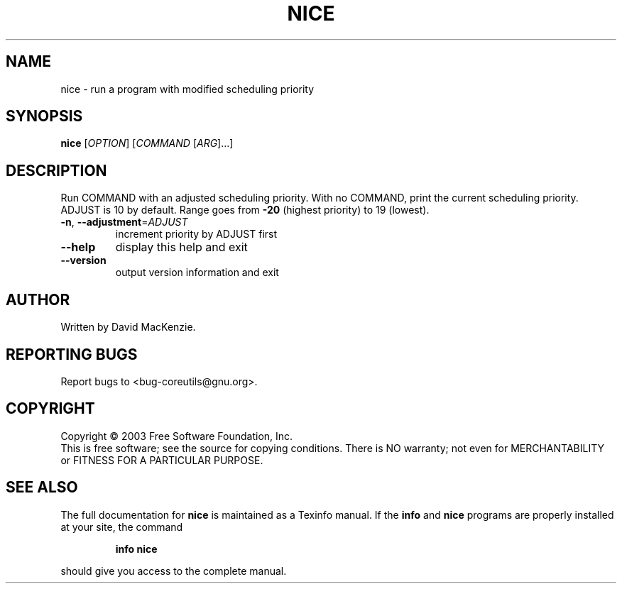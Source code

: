 .\" DO NOT MODIFY THIS FILE!  It was generated by help2man 1.29.
.TH NICE "1" "March 2003" "nice 5.0" "User Commands"
.SH NAME
nice \- run a program with modified scheduling priority
.SH SYNOPSIS
.B nice
[\fIOPTION\fR] [\fICOMMAND \fR[\fIARG\fR]...]
.SH DESCRIPTION
.\" Add any additional description here
.PP
Run COMMAND with an adjusted scheduling priority.
With no COMMAND, print the current scheduling priority.  ADJUST is 10
by default.  Range goes from \fB\-20\fR (highest priority) to 19 (lowest).
.TP
\fB\-n\fR, \fB\-\-adjustment\fR=\fIADJUST\fR
increment priority by ADJUST first
.TP
\fB\-\-help\fR
display this help and exit
.TP
\fB\-\-version\fR
output version information and exit
.SH AUTHOR
Written by David MacKenzie.
.SH "REPORTING BUGS"
Report bugs to <bug-coreutils@gnu.org>.
.SH COPYRIGHT
Copyright \(co 2003 Free Software Foundation, Inc.
.br
This is free software; see the source for copying conditions.  There is NO
warranty; not even for MERCHANTABILITY or FITNESS FOR A PARTICULAR PURPOSE.
.SH "SEE ALSO"
The full documentation for
.B nice
is maintained as a Texinfo manual.  If the
.B info
and
.B nice
programs are properly installed at your site, the command
.IP
.B info nice
.PP
should give you access to the complete manual.
